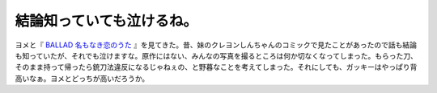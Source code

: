 結論知っていても泣けるね。
==========================

ヨメと『 `BALLAD 名もなき恋のうた <http://www.ballad-movie.jp/index.html>`_ 』を見てきた。昔、妹のクレヨンしんちゃんのコミックで見たことがあったので話も結論も知っていたが、それでも泣けますな。原作にはない、みんなの写真を撮るところは何か切なくなってしまった。もらった刀、そのまま持って帰ったら銃刀法違反になるじゃねぇの、と野暮なことを考えてしまった。それにしても、ガッキーはやっぱり背高いなぁ。ヨメとどっちが高いだろうか。






.. author:: default
.. categories:: life
.. tags::
.. comments::
